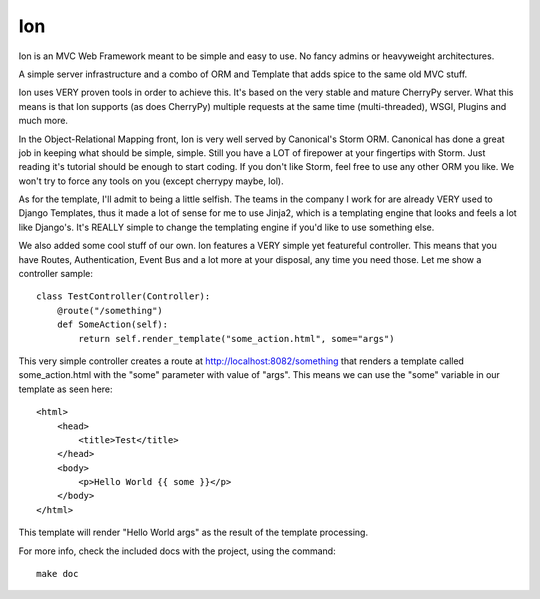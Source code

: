 .. skink documentation master file, created by
   sphinx-quickstart on Mon Dec  7 08:44:17 2009.
   You can adapt this file completely to your liking, but it should at least
   contain the root `toctree` directive.

Ion
===

Ion is an MVC Web Framework meant to be simple and easy to use. No fancy admins or heavyweight architectures.

A simple server infrastructure and a combo of ORM and Template that adds spice to the same old MVC stuff.

Ion uses VERY proven tools in order to achieve this. It's based on the very stable and mature CherryPy server. What this means is that Ion supports (as does CherryPy) multiple requests at the same time (multi-threaded), WSGI, Plugins and much more.

In the Object-Relational Mapping front, Ion is very well served by Canonical's Storm ORM. Canonical has done a great job in keeping what should be simple, simple. Still you have a LOT of firepower at your fingertips with Storm. Just reading it's tutorial should be enough to start coding. If you don't like Storm, feel free to use any other ORM you like. We won't try to force any tools on you (except cherrypy maybe, lol).

As for the template, I'll admit to being a little selfish. The teams in the company I work for are already VERY used to Django Templates, thus it made a lot of sense for me to use Jinja2, which is a templating engine that looks and feels a lot like Django's. It's REALLY simple to change the templating engine if you'd like to use something else. 

We also added some cool stuff of our own. Ion features a VERY simple yet featureful controller. This means that you have Routes, Authentication, Event Bus and a lot more at your disposal, any time you need those. Let me show a controller sample::

    class TestController(Controller):
        @route("/something")
        def SomeAction(self):
            return self.render_template("some_action.html", some="args")

This very simple controller creates a route at http://localhost:8082/something that renders a template called some_action.html with the "some" parameter with value of "args". This means we can use the "some" variable in our template as seen here::

    <html>
        <head>
            <title>Test</title>
        </head>
        <body>
            <p>Hello World {{ some }}</p>
        </body>
    </html>

This template will render "Hello World args" as the result of the template processing.

For more info, check the included docs with the project, using the command::

    make doc

